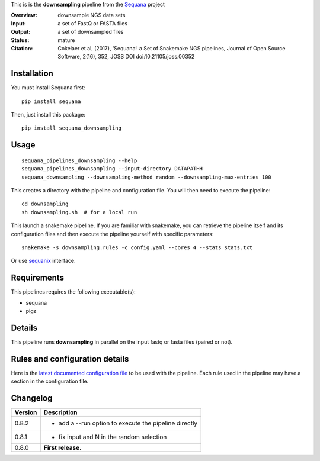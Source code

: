 This is is the **downsampling** pipeline from the `Sequana <https://sequana.readthedocs.org>`_ project

:Overview: downsample NGS data sets
:Input: a set of FastQ or FASTA files 
:Output: a set of downsampled files
:Status: mature
:Citation: Cokelaer et al, (2017), ‘Sequana’: a Set of Snakemake NGS pipelines, Journal of Open Source Software, 2(16), 352, JOSS DOI doi:10.21105/joss.00352


Installation
~~~~~~~~~~~~

You must install Sequana first::

    pip install sequana

Then, just install this package::

    pip install sequana_downsampling


Usage
~~~~~

::

    sequana_pipelines_downsampling --help
    sequana_pipelines_downsampling --input-directory DATAPATHH
    sequana_downsampling --downsampling-method random --downsampling-max-entries 100


This creates a directory with the pipeline and configuration file. You will then need 
to execute the pipeline::

    cd downsampling
    sh downsampling.sh  # for a local run

This launch a snakemake pipeline. If you are familiar with snakemake, you can 
retrieve the pipeline itself and its configuration files and then execute the pipeline yourself with specific parameters::

    snakemake -s downsampling.rules -c config.yaml --cores 4 --stats stats.txt

Or use `sequanix <https://sequana.readthedocs.io/en/master/sequanix.html>`_ interface.

Requirements
~~~~~~~~~~~~

This pipelines requires the following executable(s):

- sequana
- pigz

.. .. image:: https://raw.githubusercontent.com/sequana/sequana_downsampling/master/sequana_pipelines/downsampling/dag.png


Details
~~~~~~~~~

This pipeline runs **downsampling** in parallel on the input fastq or fasta files (paired or not). 


Rules and configuration details
~~~~~~~~~~~~~~~~~~~~~~~~~~~~~~~

Here is the `latest documented configuration file <https://raw.githubusercontent.com/sequana/sequana_downsampling/master/sequana_pipelines/downsampling/config.yaml>`_
to be used with the pipeline. Each rule used in the pipeline may have a section in the configuration file. 


Changelog
~~~~~~~~~

========= ====================================================================
Version   Description
========= ====================================================================
0.8.2     * add a --run option to execute the pipeline directly
0.8.1     * fix input and N in the random selection
0.8.0     **First release.**
========= ====================================================================


